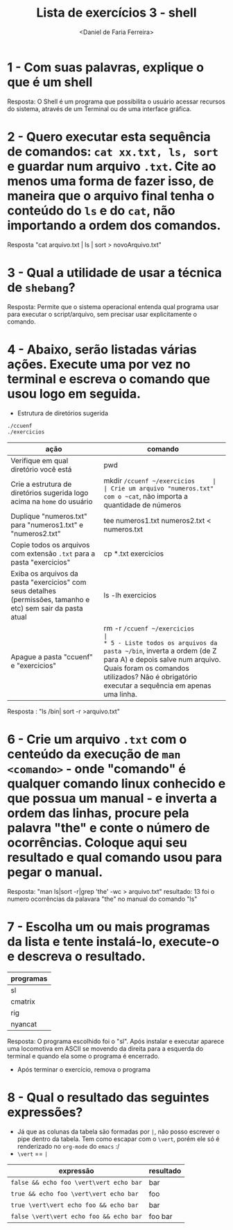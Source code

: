 #+title: Lista de exercícios 3 - shell
#+author: <Daniel de Faria Ferreira>

* 1 - Com suas palavras, explique o que é um shell

Resposta: O Shell é um programa que possibilita o usuário acessar recursos do sistema, através de um Terminal ou de uma interface gráfica.

* 2 - Quero executar esta sequência de comandos: ~cat xx.txt, ls, sort~ e guardar num arquivo ~.txt~. Cite ao menos uma forma de fazer isso, de maneira que o arquivo final tenha o conteúdo do ~ls~ e do ~cat~, não importando a ordem dos comandos.

Resposta "cat arquivo.txt | ls | sort > novoArquivo.txt"   

* 3 - Qual a utilidade de usar a técnica de ~shebang~?

Resposta: Permite que o sistema operacional entenda qual programa usar para executar o script/arquivo, sem precisar usar explicitamente o comando.

* 4 - Abaixo, serão listadas várias ações. Execute uma por vez no terminal e escreva o comando que usou logo em seguida.
- Estrutura de diretórios sugerida
#+begin_src bash
./ccuenf
./exercicios
#+end_src

| ação                                                                                                          | comando |
|---------------------------------------------------------------------------------------------------------------+---------|
| Verifique em qual diretório você está                                                                         |   pwd   |
| Crie a estrutura de diretórios sugerida logo acima na ~home~ do usuário                                         |    mkdir ~/ccuenf ~/exercicios     |
| Crie um arquivo "numeros.txt" com o ~cat~, não importa a quantidade de números                                  |  cat >  numeros.txt |
| Duplique "numeros.txt" para "numeros1.txt" e "numeros2.txt"                                                   | tee numeros1.txt numeros2.txt < numeros.txt  |
| Copie todos os arquivos com extensão ~.txt~ para a pasta "exercicios"                                           |  cp *.txt exercicios |
| Exiba os arquivos da pasta "exercicios" com seus detalhes (permissões, tamanho e etc) sem sair da pasta atual |  ls -lh exercicios |
| Apague a pasta "ccuenf" e "exercicios"                                                                        | rm -r ~/ccuenf ~/exercicios        |
* 5 - Liste todos os arquivos da pasta ~/bin~, inverta a ordem (de Z para A) e depois salve num arquivo. Quais foram os comandos utilizados? Não é obrigatório executar a sequência em apenas uma linha.
  
Resposta : "ls /bin| sort -r >arquivo.txt"  


* 6 - Crie um arquivo ~.txt~ com o centeúdo da execução de ~man <comando>~ - onde "comando" é qualquer comando linux conhecido e que possua um manual - e inverta a ordem das linhas, procure pela palavra "the" e conte o número de ocorrências. Coloque aqui seu resultado e qual comando usou para pegar o manual.

Resposta: "man ls|sort -r|grep 'the' -wc > arquivo.txt" 
resultado: 13 foi o numero ocorrências da palavara "the" no manual do comando "ls" 

* 7 - Escolha um ou mais programas da lista e tente instalá-lo, execute-o e descreva o resultado.
| programas |
|-----------|
| sl        |
| cmatrix   |
| rig       |
| nyancat   |

Resposta: O programa escolhido foi o "sl". Após instalar e executar aparece uma locomotiva em ASCII se movendo da direita para a esquerda do terminal e quando ela some o programa é encerrado.

- Após terminar o exercício, remova o programa
* 8 - Qual o resultado das seguintes expressões?
- Já que as colunas da tabela são formadas por ~|~, não posso escrever o pipe dentro da tabela.
  Tem como escapar com o ~\vert~, porém ele só é renderizado no ~org-mode~ do ~emacs~ :/
- ~\vert~ == ~|~

| expressão                     | resultado |
|-------------------------------+-----------|
| =false && echo foo \vert\vert echo bar= |   bar     |
| =true && echo foo \vert\vert echo bar=  |   foo     |
| =true \vert\vert echo foo && echo bar=  |   bar     |
| =false \vert\vert echo foo && echo bar= |   foo bar |